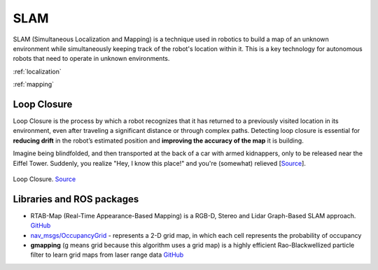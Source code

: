 ====
SLAM
====
SLAM (Simultaneous Localization and Mapping) is a technique used in robotics to build a map of an unknown environment 
while simultaneously keeping track of the robot's location within it. 
This is a key technology for autonomous robots that need to operate in unknown environments.


:ref:`localization`

:ref:`mapping`


Loop Closure 
============
Loop Closure is the process by which a robot recognizes that it has returned to a previously visited location in its environment, 
even after traveling a significant distance or through complex paths. Detecting loop closure is essential for **reducing drift** in the 
robot’s estimated position and **improving the accuracy of the map** it is building.

Imagine being blindfolded, and then transported at the back of a car with armed kidnappers, 
only to be released near the Eiffel Tower. Suddenly, you realize "Hey, I know this place!" and you're (somewhat) relieved 
[`Source <https://www.thinkautonomous.ai/blog/loop-closure/>`_].

.. figure:: images/loop_closure.gif
   :width: 450px
   :alt: Loop Closure
   
Loop Closure. `Source <https://www.thinkautonomous.ai/blog/loop-closure/>`_


Libraries and ROS packages
==========================

* RTAB-Map (Real-Time Appearance-Based Mapping) is a RGB-D, Stereo and Lidar Graph-Based SLAM approach. `GitHub <https://introlab.github.io/rtabmap/>`_

* `nav_msgs/OccupancyGrid <https://docs.ros.org/en/melodic/api/nav_msgs/html/msg/OccupancyGrid.html>`_ - represents a 2-D grid map, in which each cell represents 
  the probability of occupancy

* **gmapping** (g means grid because this algorithm uses a grid map) is a highly efficient Rao-Blackwellized particle filter to learn grid maps from laser range data  
  `GitHub <https://openslam-org.github.io/gmapping.html>`_
